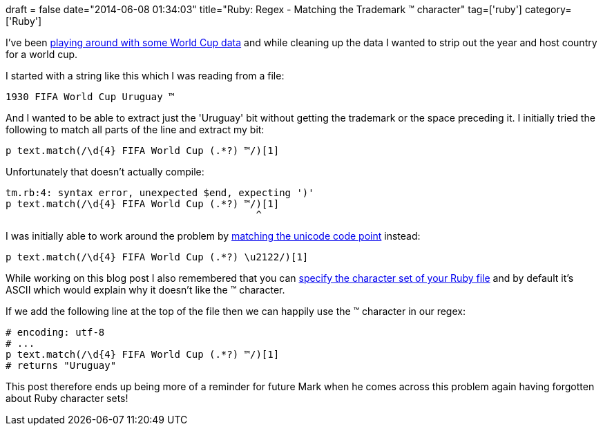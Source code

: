 +++
draft = false
date="2014-06-08 01:34:03"
title="Ruby: Regex - Matching the Trademark ™ character"
tag=['ruby']
category=['Ruby']
+++

I've been http://gist.neo4j.org/?6e24a3bb09766e62b0b1[playing around with some World Cup data] and while cleaning up the data I wanted to strip out the year and host country for a world cup.

I started with a string like this which I was reading from a file:

[source,text]
----

1930 FIFA World Cup Uruguay ™
----

And I wanted to be able to extract just the 'Uruguay' bit without getting the trademark or the space preceding it. I initially tried the following to match all parts of the line and extract my bit:

[source,ruby]
----

p text.match(/\d{4} FIFA World Cup (.*?) ™/)[1]
----

Unfortunately that doesn't actually compile:

[source,text]
----

tm.rb:4: syntax error, unexpected $end, expecting ')'
p text.match(/\d{4} FIFA World Cup (.*?) ™/)[1]
                                           ^
----

I was initially able to work around the problem by http://books.google.co.uk/books?id=0Msuh5Vq-uYC&pg=PT102&lpg=PT102&dq=ruby+regex+trademark+character&source=bl&ots=fIXwQaJOaK&sig=hH8mmjxhHGe8iyvXT0CakRv8Ods&hl=en&sa=X&ei=_1aTU_aGGcWcyAScuYCYDQ&ved=0CCYQ6AEwAA#v=onepage&q=ruby%20regex%20trademark%20character&f=false[matching the unicode code point] instead:

[source,text]
----

p text.match(/\d{4} FIFA World Cup (.*?) \u2122/)[1]
----

While working on this blog post I also remembered that you can http://stackoverflow.com/questions/1739836/invalid-multibyte-char-us-ascii-with-rails-and-ruby-1-9[specify the character set of your Ruby file] and by default it's ASCII which would explain why it doesn't like the ™ character.

If we add the following line at the top of the file then we can happily use the ™ character in our regex:

[source,ruby]
----

# encoding: utf-8
# ...
p text.match(/\d{4} FIFA World Cup (.*?) ™/)[1]
# returns "Uruguay"
----

This post therefore ends up being more of a reminder for future Mark when he comes across this problem again having forgotten about Ruby character sets!
